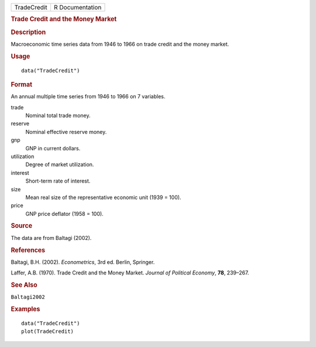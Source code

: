 .. container::

   .. container::

      =========== ===============
      TradeCredit R Documentation
      =========== ===============

      .. rubric:: Trade Credit and the Money Market
         :name: trade-credit-and-the-money-market

      .. rubric:: Description
         :name: description

      Macroeconomic time series data from 1946 to 1966 on trade credit
      and the money market.

      .. rubric:: Usage
         :name: usage

      ::

         data("TradeCredit")

      .. rubric:: Format
         :name: format

      An annual multiple time series from 1946 to 1966 on 7 variables.

      trade
         Nominal total trade money.

      reserve
         Nominal effective reserve money.

      gnp
         GNP in current dollars.

      utilization
         Degree of market utilization.

      interest
         Short-term rate of interest.

      size
         Mean real size of the representative economic unit (1939 =
         100).

      price
         GNP price deflator (1958 = 100).

      .. rubric:: Source
         :name: source

      The data are from Baltagi (2002).

      .. rubric:: References
         :name: references

      Baltagi, B.H. (2002). *Econometrics*, 3rd ed. Berlin, Springer.

      Laffer, A.B. (1970). Trade Credit and the Money Market. *Journal
      of Political Economy*, **78**, 239–267.

      .. rubric:: See Also
         :name: see-also

      ``Baltagi2002``

      .. rubric:: Examples
         :name: examples

      ::

         data("TradeCredit")
         plot(TradeCredit)
